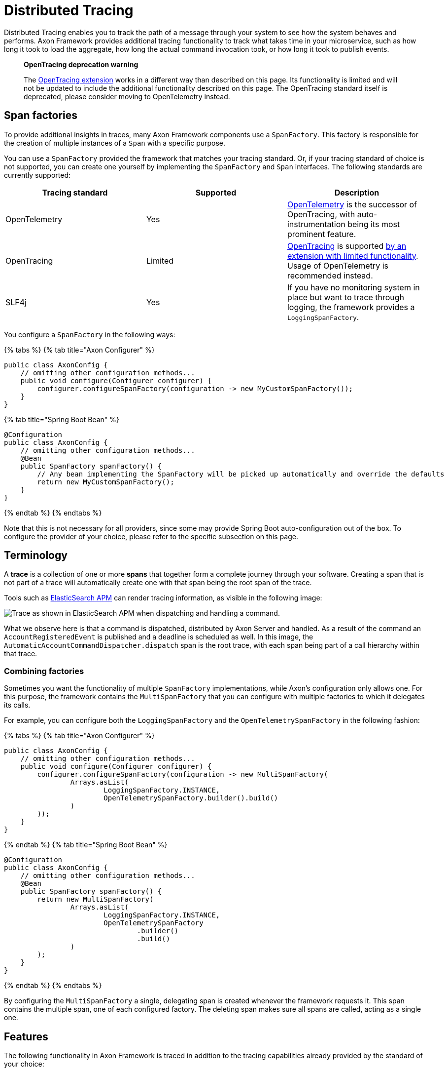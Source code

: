 = Distributed Tracing

Distributed Tracing enables you to track the path of a message through your system to see how the system behaves and performs.
Axon Framework provides additional tracing functionality to track what takes time in your microservice, such as how long it took to load the aggregate, how long the actual command invocation took, or how long it took to publish events.

____
*OpenTracing deprecation warning*

The xref:../../extensions/tracing.adoc[OpenTracing extension] works in a different way than described on this page.
Its functionality is limited and will not be updated to include the additional functionality described on this page.
The OpenTracing standard itself is deprecated, please consider moving to OpenTelemetry instead.
____

== Span factories

To provide additional insights in traces, many Axon Framework components use a `SpanFactory`.
This factory is responsible for the creation of multiple instances of a `Span` with a specific purpose.

You can use a `SpanFactory` provided the framework that matches your tracing standard.
Or, if your tracing standard of choice is not supported, you can create one yourself by implementing the `SpanFactory` and `Span` interfaces.
The following standards are currently supported:

|===
| Tracing standard | Supported | Description

| OpenTelemetry
| Yes
| https://opentelemetry.io/docs/concepts/what-is-opentelemetry/[OpenTelemetry] is the successor of OpenTracing, with auto-instrumentation being its most prominent feature.

| OpenTracing
| Limited
| https://opentracing.io/[OpenTracing] is supported xref:../../extensions/tracing.adoc[by an extension with limited functionality].
Usage of OpenTelemetry is recommended instead.

| SLF4j
| Yes
| If you have no monitoring system in place but want to trace through logging, the framework provides a `LoggingSpanFactory`.
|===

You configure a `SpanFactory` in the following ways:

{% tabs %} {% tab title="Axon Configurer" %}

[,java]
----
public class AxonConfig {
    // omitting other configuration methods...
    public void configure(Configurer configurer) {
        configurer.configureSpanFactory(configuration -> new MyCustomSpanFactory());
    }
}
----

{% tab title="Spring Boot Bean" %}

[,java]
----
@Configuration
public class AxonConfig {
    // omitting other configuration methods...
    @Bean
    public SpanFactory spanFactory() {
        // Any bean implementing the SpanFactory will be picked up automatically and override the defaults
        return new MyCustomSpanFactory();
    }
}
----

{% endtab %} {% endtabs %}

Note that this is not necessary for all providers, since some may provide Spring Boot auto-configuration out of the box.
To configure the provider of your choice, please refer to the specific subsection on this page.

== Terminology

A *trace* is a collection of one or more *spans* that together form a complete journey through your software.
Creating a span that is not part of a trace will automatically create one with that span being the root span of the trace.

Tools such as https://www.elastic.co/observability/application-performance-monitoring[ElasticSearch APM] can render tracing information, as visible in the following image:

image::/.gitbook/assets/tracing.png[Trace as shown in ElasticSearch APM when dispatching and handling a command.]

What we observe here is that a command is dispatched, distributed by Axon Server and handled.
As a result of the command an `AccountRegisteredEvent` is published and a deadline is scheduled as well.
In this image, the `AutomaticAccountCommandDispatcher.dispatch` span is the root trace, with each span being part of a call hierarchy within that trace.

=== Combining factories

Sometimes you want the functionality of multiple `SpanFactory` implementations, while Axon's configuration only allows one.
For this purpose,  the framework contains the `MultiSpanFactory` that you can configure with multiple factories  to which it delegates its calls.

For example, you can configure both the `LoggingSpanFactory` and the `OpenTelemetrySpanFactory` in the following fashion:

{% tabs %} {% tab title="Axon Configurer" %}

[,java]
----
public class AxonConfig {
    // omitting other configuration methods...
    public void configure(Configurer configurer) {
        configurer.configureSpanFactory(configuration -> new MultiSpanFactory(
                Arrays.asList(
                        LoggingSpanFactory.INSTANCE,
                        OpenTelemetrySpanFactory.builder().build()
                )
        ));
    }
}
----

{% endtab %} {% tab title="Spring Boot Bean" %}

[,java]
----
@Configuration
public class AxonConfig {
    // omitting other configuration methods...
    @Bean
    public SpanFactory spanFactory() {
        return new MultiSpanFactory(
                Arrays.asList(
                        LoggingSpanFactory.INSTANCE,
                        OpenTelemetrySpanFactory
                                .builder()
                                .build()
                )
        );
    }
}
----

{% endtab %} {% endtabs %}

By configuring the `MultiSpanFactory` a single, delegating span is created whenever the framework requests it.
This span contains the multiple span, one of each configured factory.
The deleting span makes sure all spans are called, acting as a single one.

== Features

The following functionality in Axon Framework is traced in addition to the tracing capabilities already provided by the standard of your choice:

* <<commands,Dispatching and handling of commands>>
* <<events,Publishing of events>>
* <<event-processors,Handling of events by event processors>>
* <<queries,Dispatching and handling of queries>>
* <<sagas,Creation and handling of Sagas>>
* <<deadlines,Scheduling and invocation of deadlines>>
* <<snapshotting,Creation of snapshots>>
* <<message-handler-invocations,Tracing of each message handler invocation (Spring Boot only)>>

Tracing all of this functionality provides you with the best possible insight into the performance of your application.

=== Span types

The configured `SpanFactory` is responsible for creating spans when the framework requests it.
The framework specifies the type of span, the name, and a message that triggered the span (if any, it's not required).
The framework can request the span types defined in the following table:

|===
| Span Type | Description

| Root trace
| Create a new trace entirely, having no parent.

| Dispatch span
| A span which is dispatching a message.

| Handler span
| A span which is handling a message.
Will set the span that dispatched the message as the parent.

| Internal span
| A span which specified something internal.
It's not an entry or exit point.
|===

A trace generally consists of multiple spans with different types, depending on the functionality.

=== Span nesting

Starting a span will make it a child span of the currently active one.
If there's currently no span active, the new span will become the root span of a new trace.

During invocations which are normally synchronous,  Axon Framework will create normal spans which become a child of the currently active one.
For example, publishing an event from a command is synchronous, and therefore the publishing span becomes a child of the command handling span.

When it comes to asynchronous invocations, the framework forces a new root trace to be created.
For example, a streaming event processor that processes an event will not be a child of the command handling span.
Instead, it will become its own root trace.
This is a measure to prevent traces from becoming too time-spread,  making them unreadable.

Some standards, like OpenTelemetry, support linking.
By linking one span to another, they become correlated despite being part of a different trace.
Tooling that supports this creates links for the user to click, allowing for easy navigation between related traces.
This is incredibly useful to see causation within your system.

=== Span attribute providers

Most tracing implementations can add additional attributes to spans.
This is useful when debugging your application or finding a specific span you are looking for.
The framework provides the `SpanAttributesProvider`, which can be registered to the `SpanFactory` either via its builder (if supported) or by calling the `SpanFactory.registerSpanAttributeProvider(provider)` method.

The following `SpanAttributesProvider` implementations are included in Axon Framework:

|===
| Class | label | description

| `AggregateIdentifierSpanAttributesProvider`
| `axon_aggregate_identifier`
| The aggregate identifier of the message, only present in case of a `DomainEventMessage`

| `MessageIdSpanAttributesProvider`
| `axon_message_id`
| The identifier of the message

| `MessageNameSpanAttributesProvider`
| `axon_message_name`
| The name of the message for Commands and Queries

| `MessageTypeSpanAttributesProvider`
| `axon_message_type`
| The class of the message, such as `DomainEventMessage` or `GenericQueryMessage`

| `PayloadTypeSpanAttributesProvider`
| `axon_payload_type`
| The class of the payload in the message

| `MetadataSpanAttributesProvider`
| `+axon_metadata_{key}+`
| All metadata of the message is also added to the span with its corresponding key
|===

In addition to the ones provided by the framework, you can also create a custom `SpanAttributesProvider`.
and add it to the `SpanFactory`.
Use this if you want to add custom information on spans as a label.

[,java]
----
public class CustomSpanAttributesProvider implements SpanAttributesProvider {

    @Nonnull
    @Override
    public Map<String, String> provideForMessage(@Nonnull Message<?> message) {
        // Provide your labels based on the message here
        return Collections.emptyMap();
    }
}
----

You can register this custom `SpanAttributesProvider` in one of the following ways.

{% tabs %} {% tab title="Axon Configurer" %}

[,java]
----
public class AxonConfig {
    // omitting other configuration methods...
    public void configure(Configuration configuration) {
        configuration.spanFactory().registerSpanAttributeProvider(new CustomSpanAttributesProvider());
    }
}
----

{% endtab %} {% tab title="Spring Boot Bean" %}

[,java]
----
@Configuration
public class AxonConfig {
    // omitting other configuration methods...
    @Bean
    public SpanAttributesProvider customSpanAttributesProvider() {
        // Auto-configuration picks beans of type SpanAttributesProvider up automatically.
        return new CustomSpanAttributesProvider();
    }
}
----

{% endtab %} {% tab title="Spring Boot injection" %}

[,java]
----
@Configuration
public class AxonConfig {
    // omitting other configuration methods...
    @Autowired
    public void configureSpanFactory(SpanFactory spanFactory) {
        spanFactory.registerSpanAttributeProvider(new CustomSpanAttributesProvider());
    }
}
----

{% endtab %} + {% endtabs %}

== OpenTelemetry +++<a id="opentelemetry">++++++</a>+++

Axon Framework provides https://opentelemetry.io/docs/concepts/what-is-opentelemetry/[OpenTelemetry support] out of the box.
The OpenTelemetry standard improves upon the OpenTracing and OpenCensus standards by providing more auto-instrumentation without the need for the user to configure many things.

OpenTelemetry works by adding a Java agent to the execution of the application.
Based on the configuration, the agent will collect logs, metrics and tracing automatically before sending it to a collector that can provide insights.
ElasticSearch APM, Jaeger and many other tools are available for collecting and visualting the information.
The configuration of these tools is beyond the scope of this guide.
You can find more information https://opentelemetry.io/docs/instrumentation/java/getting-started/[in the "Getting Started" section of the OpenTelemetry documentation.]

OpenTelemetry https://github.com/open-telemetry/opentelemetry-java-instrumentation/blob/main/docs/supported-libraries.md[supports a lot of libraries, frameworks and application servers out of the box.] For example, when a Spring REST endpoint is called it will automatically start a trace.
With the `axon-tracing-opentelemetry` module, this trace will be propagated to all subsequent Axon Framework messages.
For example, if the REST call produces a command which is sent over Axon Server, handling the command will be included in the same trace as the original REST call.

=== Configuration

To get OpenTelemetry support enabled you will need to add the following dependency to your application's dependencies:

{% tabs %} {% tab title="Maven" %}

[,xml]
----
<dependency>
    <groupId>org.axonframework</groupId>
    <artifactId>axon-tracing-opentelemetry</artifactId>
	<version>${axon-framework.version}</version>
</dependency>
----

{% endtab %}%} {% tab title="Gradle" %}

[,gradle]
----
implementation group: 'org.axonframework', name: 'axon-tracing-opentelemetry', version: axonFrameworkVersion
----

{% endtab %} {% endtabs %}

Depending on your application, more configuration might be needed.

==== Spring boot auto-configuration

When using the Spring Boot auto-configuration of Axon Framework, most things will be autoconfigured regardless of the implementation.

You might want to configure certain settings that are available.
The following table contains all configurable settings, their defaults, and what they change:

|===
| setting | Default | Description

| `axon.tracing.showEventSourcingHandlers`
| `false`
| Whether to show event sourcing handlers as a trace.
This can be very noisy and is disabled by default.

| `axon.tracing.attributeProviders.aggregateIdentifier`
| `true`
| Whether to add the aggregate identifier as a label when handling a message

| `axon.tracing.attributeProviders.messageId`
| `true`
| Whether to add the message identifier as a label when handling a message

| `axon.tracing.attributeProviders.messageName`
| `true`
| Whether to add the message name as a label when handling a message

| `axon.tracing.attributeProviders.messageType`
| `true`
| Whether to add the message type as a label when handling a message

| `axon.tracing.attributeProviders.payloadType`
| `true`
| Whether to add the payload type as a label when handling a message

| `axon.tracing.attributeProviders.metadata`
| `true`
| Whether to add the metadata properties as labels when handling a message
|===

==== Manual configuration

The OpenTelemetry support can also be configured using the `Configurer` of Axon Framework to configure the `OpenTelemetrySpanFactory`.

[,java]
----
public class AxonConfig {
    // omitting other configuration methods...
    public void configure(Configurer configurer) {
        configurer.defaultConfiguration()
                  .configureSpanFactory(c -> OpenTelemetrySpanFactory.builder().build());
    }
}
----

Note that when not using Spring boot, tracing each message handler invocation is not supported due to a limitation.

== OpenTracing +++<a id="opentracing">++++++</a>+++

The OpenTracing standard is deprecated.
If necessary, you can still use xref:../../extensions/tracing.adoc[the OpenTracing extension of Axon Framework].

Note that the functionality of this extension is rather limited compared to the OpenTelemetry integration.
Because of this, it's recommended to switch to OpenTelemetry if possible.

== Logging +++<a id="logging">++++++</a>+++

Sometimes you don't have an APM system available, for instance, during local development.
It might still be useful to see the traces that would be started and finished to obtain insights.
For this purpose, the framework provides a `LoggingSpanFactory`.

You can configure the `LoggingSpanFactory` in the following ways: {% tabs %} {% tab title="Axon Configurer" %}

[,java]
----
public class AxonConfig {
    // omitting other configuration methods...
    public void configure(Configurer configurer) {
        configurer.configureSpanFactory(c -> LoggingSpanFactory.INSTANCE);
    }
}
----

{% endtab %} {% tab title="Spring Boot" %}

[,java]
----
@Configuration
public class AxonConfig {
    // omitting other configuration methods...
    @Bean
    public SpanFactory spanFactory() {
        return LoggingSpanFactory.INSTANCE;
    }
}
----

{% endtab %} {% endtabs %}

== Traced components

Axon Framework provides a large range of components that are traced by the configured `SpanFactory`.
The spans created by each component are available for reference in this section, with additional information about how they should be interpreted.

It's important to note that the availability of these spans is highly dependent on the application configuration.
For instance, some components are only used when using Axon Server, or you might have created your own `CommandBus`  implementation which does not call the `SpanFactory` API.

=== Commands

The `CommandBus` is instrumented to create spans for both dispatching and handling commands.
The tracing differs based on whether you are using Axon Server.
The following tabs show the possible traces.

{% tabs %} {% tab title="Axon Server" %}

When using the `AxonServerCommandBus`, there will be two handling and dispatch traces since it uses a second `CommandBus` to invoke the command locally after receiving it from Axon Server.
In addition, you can see the GRPC-call to Axon Server and the time it took to handle the call.

|===
| Trace name | Description

| `+AxonServerCommandBus.dispatch(${commandName})+`
| The bus is dispatching the command to Axon Server.

| `+AxonServerCommandBus.handle(${commandName})+`
| The bus has received a command and is handling it.

| `+${CommandBusClass}.dispatch(${commandName})+`
| The localSegment invocation, dispatching the command locally.

| `+${CommandBusClass}.handle(${commandName})+`
| The localSegment is handling the command.

| `+${RepositoryClass}.load ${identifier}+`
| The aggregate is being loaded by the repository.
During this time Axon Framework will obtain a lock, fetch snapshots and events from the event store to hydrate the aggregate.

| `LockingRepository.obtainLock`
| The repository is obtaining a lock for the aggregate.
This taking some time indicates that the command was queued due to another command being handled for the same aggregate.
|===

{% endtab %}

{% tab title="Without Axon Server" %}

|===
| Trace name | Description

| `+${CommandBusClass}.dispatch(${commandName})+`
| The bus is dispatching the command locally.

| `+${CommandBusClass}.handle(${commandName})+`
| The bus is invoking the handler locally.

| `+${RepositoryClass}.load ${identifier}+`
| The aggregate is being loaded by the repository.
During this time Axon Framework will obtain a lock, fetch snapshots and events from the event store to hydrate the aggregate.

| `LockingRepository.obtainLock`
| The repository is obtaining a lock for the aggregate.
This taking some time indicates that the command was queued due to another command being handled for the same aggregate.
|===

{% endtab %} {% endtabs %}

During handling of commands, other functionality might be invoked such as scheduling deadlines or publishing events.
Please refer to the specific sections of this functionality for more information.

=== Events

When publishing events, spans are created to indicate the event being published.
Each event that is being published has its own specific publishing span.
Any streaming event processor or saga handling the event in the future will be linked to the publishing spans, allowing easy click-through.

|===
| Trace name | Description

| `+${EventBusClass}.publish(${EventClass})+`
| For each event, a short span is created to indicate that an event was published.

| `+${EventBusClass}.commit+`
| Indicates events being committed to the event store.
|===

=== Event processors

Event processor invocations are traced as well.
Since Streaming Event Processors are asynchronous, a new root trace is created for each event.
Subscribing event processors, on the other hand, will become part of the current trace because they are invoked synchronously.

{% tabs %} {% tab title="Streaming Event Processors" %}

|===
| Trace name | Description

| `+${ProcessorType}[${processorName}](${EventClass})+`
| Root trace of handling the event, includes all interceptor invocations.

| `+${ProcessorType}[${processorName}].process(${EventClass})+`
| Inner span of handling the event, after all interceptors have been invoked.
|===

{% endtab %} {% tab title="Subscribing Event Processors" %}

|===
| Trace name | Description

| `+${ProcessorType}[${processorName}].process(${EventClass})+`
| The event is being handled by the subscribing event processor.
|===

{% endtab %} {% endtabs %}

=== Deadlines

Any action related to deadlines is traced in order to gain insight into what happened during specific calls.
Mutations on deadlines generally happen from another root trace, such as a command or saga.
The handling span of a deadline will be linked to the scheduling span for easy navigation.

|===
| Trace name | Description

| `+${DeadlineManagerClass}.schedule(${deadlineName})+`
| A deadline was scheduled.

| `+${DeadlineManagerClass}.cancelSchedule(${deadlineName}, ${scheduleId})+`
| A deadline was cancelled based on name and `scheduleId`.

| `+${DeadlineManagerClass}.cancelAll(${deadlineName})+`
| All deadlines with a specific name were cancelled.

| `+${DeadlineManagerClass}.cancelAllWithinScope(${deadlineName})+`
| All deadlines within a specific scope with a specific name were cancelled.

| `+DeadlineJob.execute(${deadlineName},${DeadlinePayloadClass})+`
| Root trace of a deadline firing, containing the name and payload class.
|===

=== Snapshotting

Snapshotting is done in a separate root trace, due to the fact that it's an asynchronous action and has no user impact.
However, it can still be useful to measure the performance of snapshotting and see when it is triggered.
The root trace of the `Snapshotter` invocation will be linked to the command handling span  after which the snapshot was scheduled to be created.

|===
| Trace name | Description

| `+${SnapshotterClass}.createSnapshot($aggregateClass)+`
| A snapshot creation task is being submitted.
Depending on performance, the executor might take a while to pick it up.

| `+${SnapshotterClass}.createSnapshot($aggregateClass, $aggregateIdentifier)+`
| The `Snapshotter` is now creating the snapshot.
|===

The root trace does not contain the aggregate identifier so the APM tool groups any `Snapshotter` calls of the same aggregate type together.

=== Sagas

Sagas are a special type of event processor that can invoke multiple saga's for a single event.
Because of this the `AbstractSagaManager` has been instructed with additional tracing information.
These spans are descendants of an event processor span that invokes the manager.

|===
| Trace name | Description

| `+SagaManager[${SagaTypeName}].invokeSaga ${sagaIdentifier}+`
| A matching saga has been found and is being invoked.

| `+SagaManager[${SagaTypeName}].startNewSaga+`
| The manager is constructing a new saga.
|===

=== Queries

Queries support tracing in all of their forms.
In order to be clear about how they work,  this section is split based upon the query's type.
For all types, the created spans will differ based on whether Axon Server is used or not.
The spans that are only available with Axon Server are marked as such.

==== Direct queries

Direct queries fetch a single result (either a single item or a single list) and receive no updates.
Traces will differ based on whether Axon Server is used or not.
The following tabs show the possible traces.

{% tabs %} {% tab title="Axon Server" %}

|===
| Trace name | Description

| `+AxonServerQueryBus.query(${queryName})+`
| The requesting service is dispatching the query.

| `+QueryProcessingTask(${queryName})+`
| The handling service is handling the query request in a task.

| `+SimpleQueryBus.query(${queryName})+`
| The handling service is handling the query.

| `+AxonServerQueryBus.ResponseProcessingTask(${queryName})+`
| The requesting service is processing the response.
|===

{% endtab %}

{% tab title="Without Axon Server" %}

|===
| Trace name | Description

| `+SimpleQueryBus.query(${queryName})+`
| The `QueryBus` is handling the query locally.
|===

{% endtab %} {% endtabs %}

==== Streaming queries

Streaming queries look very similar to the traces of a Direct query.
They do not contain a `ResponseProcessingTask` span  since their results are directly published to the invoker of the query.
Traces will differ based on whether Axon Server is used or not.
The following tabs show the possible traces.

{% tabs %} {% tab title="Axon Server" %}

|===
| Trace name | Description

| `+AxonServerQueryBus.streamingQuery(${queryName})+`
| The requesting service is dispatching the query.

| `+QueryProcessingTask(${queryName})+`
| The handling service is handling the query request in a task.

| `+SimpleQueryBus.streamingQuery(${queryName})+`
| The handling service is handling the streaming query.
|===

{% endtab %}

{% tab title="Without Axon Server" %}

|===
| Trace name | Description

| `+SimpleQueryBus.streamingQuery(${queryName})+`
| The `QueryBus` is handling the query locally.
|===

{% endtab %} {% endtabs %}

==== Scatter-Gather queries

Scatter-Gather queries are like a direct query but can fetch results from multiple services at the same time.
Part of the trace can thus be duplicated multiple times, since multiple services are invoked.
Traces will differ based on whether Axon Server is used or not.
The following tabs show the possible traces.

{% tabs %} {% tab title="Axon Server" %}

|===
| Trace name | Description

| `+AxonServerQueryBus.scatterGather(${queryName})+`
| The requesting service is dispatching the query.

| `+QueryProcessingTask(${queryName})+`
| The handling service is handling the query request in a task.

| `+SimpleQueryBus.scatterGather(${queryName})+`
| Each handling service is handling the query.
Each handler within the same service has its own index.
|===

{% endtab %}

{% tab title="Without Axon Server" %}

|===
| Trace name | Description

| `+SimpleQueryBus.scatterGather(${queryName})+`
| The `QueryBus` is handling the query locally.
Each handler within the same service has its own index.
|===

{% endtab %} {% endtabs %}

==== Subscription queries

Subscription queries are traces in a different way than others.
Subscription queries have an initial result, which is traces like a direct query.
However, new results can later be published at any time after while the caller is still subscribed to it.

In order to prevent malformed traces, since most APM tools have a maximum span time before flushing them, publication of new results is not part of the original trace.
However, invocations of the `SimpleQueryUpdateEmitter` will be linked to the span of the queries that are listening to it, so the original call can easily be found.

The `QueryUpdateEmitter` traces will look like the following table:

|===
| Trace name | Description

| `+SimpleQueryUpdateEmitter.emit(${PayloadClass})+`
| A new update is emitted.

| `+SimpleQueryUpdateEmitter.emit ${queryName} (${PayloadClass})+`
| A new update is emitted for a specific consumer.
|===

In addition to this, the spans of the <<direct-queries,direct queries section>> apply as well.

=== Message handler invocations

The `TracingHandlerEnhancerDefinition` automatically creates a span for each message handler invocation within your application.
This is true for commands, events, queries and even custom message handlers.
Spans will be created with the following format: `ContainingClassName.methodName(ArgumentClass1, Argumentclass2, etc)`.
Examples of this are:

* RoomAvailabilityHandler.on(RoomAddedEvent)
* Account(RegisterAccountCommand,DeadlineManager)

The `TracingHandlerEnhancerDefinition` functionality is autoconfigured for Spring Boot,  with event sourcing handlers turned off by default.
This is because loading an aggregate might invoke many of these handlers, hitting the maximum number of spans for your APM tool.
Please refer to the <<spring-boot-auto-configuration,Spring Boot configuration>> section if you want to enable this.
